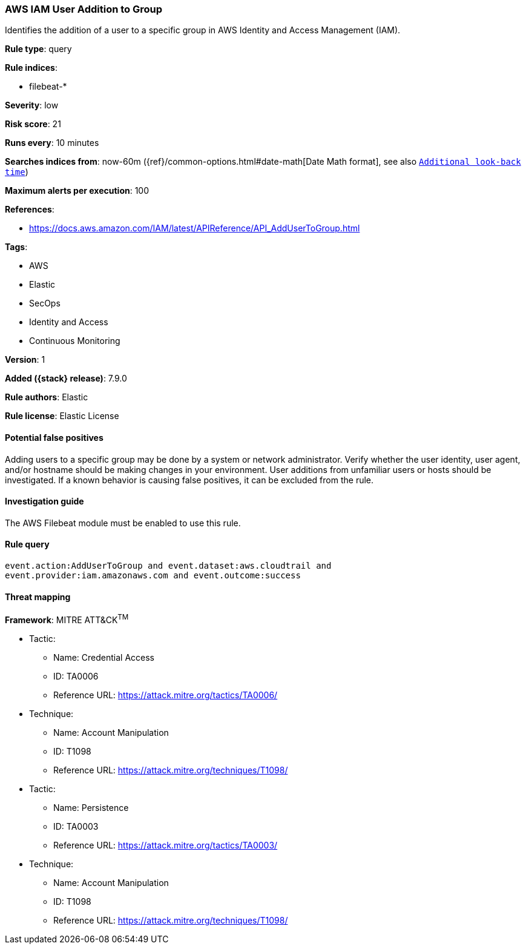 [[aws-iam-user-addition-to-group]]
=== AWS IAM User Addition to Group

Identifies the addition of a user to a specific group in AWS Identity and
Access Management (IAM).

*Rule type*: query

*Rule indices*:

* filebeat-*

*Severity*: low

*Risk score*: 21

*Runs every*: 10 minutes

*Searches indices from*: now-60m ({ref}/common-options.html#date-math[Date Math format], see also <<rule-schedule, `Additional look-back time`>>)

*Maximum alerts per execution*: 100

*References*:

* https://docs.aws.amazon.com/IAM/latest/APIReference/API_AddUserToGroup.html

*Tags*:

* AWS
* Elastic
* SecOps
* Identity and Access
* Continuous Monitoring

*Version*: 1

*Added ({stack} release)*: 7.9.0

*Rule authors*: Elastic

*Rule license*: Elastic License

==== Potential false positives

Adding users to a specific group may be done by a system or network
administrator. Verify whether the user identity, user agent, and/or hostname
should be making changes in your environment. User additions from unfamiliar
users or hosts should be investigated. If a known behavior is causing false
positives, it can be excluded from the rule.

==== Investigation guide

The AWS Filebeat module must be enabled to use this rule.

==== Rule query


[source,js]
----------------------------------
event.action:AddUserToGroup and event.dataset:aws.cloudtrail and
event.provider:iam.amazonaws.com and event.outcome:success
----------------------------------

==== Threat mapping

*Framework*: MITRE ATT&CK^TM^

* Tactic:
** Name: Credential Access
** ID: TA0006
** Reference URL: https://attack.mitre.org/tactics/TA0006/
* Technique:
** Name: Account Manipulation
** ID: T1098
** Reference URL: https://attack.mitre.org/techniques/T1098/


* Tactic:
** Name: Persistence
** ID: TA0003
** Reference URL: https://attack.mitre.org/tactics/TA0003/
* Technique:
** Name: Account Manipulation
** ID: T1098
** Reference URL: https://attack.mitre.org/techniques/T1098/
